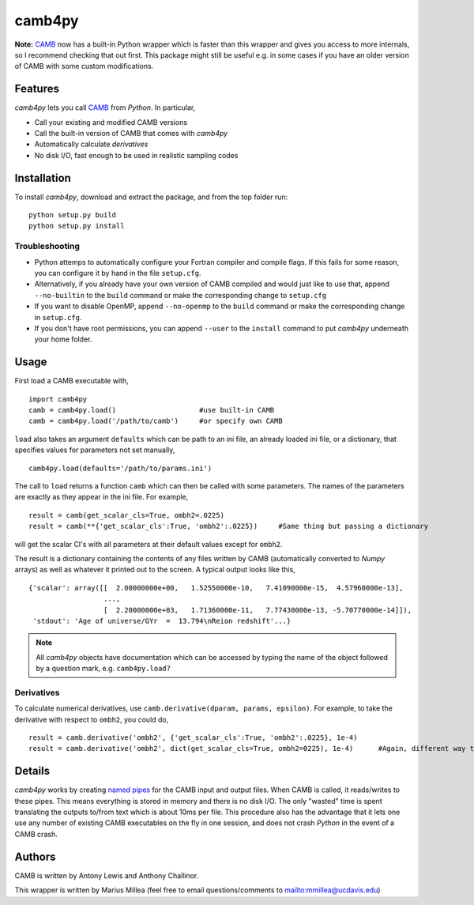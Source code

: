 =======
camb4py
=======

**Note:** `CAMB <https://github.com/cmbant/CAMB>`_ now has a built-in Python wrapper which is faster than this wrapper and gives you access to more internals, so I recommend checking that out first. This package might still be useful e.g. in some cases if you have an older version of CAMB with some custom modifications. 

Features
========

`camb4py` lets you call `CAMB <http://www.camb.info>`_ from `Python`. In particular, 

* Call your existing and modified CAMB versions
* Call the built-in version of CAMB that comes with `camb4py`
* Automatically calculate *derivatives*
* No disk I/O, fast enough to be used in realistic sampling codes


Installation
============

To install `camb4py`, download and extract the package, and from the top folder run::

    python setup.py build
    python setup.py install

Troubleshooting
---------------

* Python attemps to automatically configure your Fortran compiler and compile flags. 
  If this fails for some reason, you can configure it by hand in the file ``setup.cfg``. 

* Alternatively, if you already have your own version of CAMB compiled and 
  would just like to use that, append ``--no-builtin`` to the ``build`` command 
  or make the corresponding change to ``setup.cfg``
           
* If you want to disable OpenMP, append ``--no-openmp`` to the ``build`` command
  or make the corresponding change in ``setup.cfg``.

* If you don't have root permissions, you can append ``--user`` to the ``install``
  command to put `camb4py` underneath your home folder.
           
Usage
=====

First load a CAMB executable with, ::

    import camb4py
    camb = camb4py.load()                    #use built-in CAMB
    camb = camb4py.load('/path/to/camb')     #or specify own CAMB
    
``load`` also takes an argument ``defaults`` which can be path to an ini file,
an already loaded ini file, or a dictionary, that specifies values for parameters not
set manually, ::

     camb4py.load(defaults='/path/to/params.ini') 
     
The call to ``load`` returns a function ``camb`` which can then be called with some parameters.
The names of the parameters are exactly as they appear in the ini file. For example, ::

    result = camb(get_scalar_cls=True, ombh2=.0225)
    result = camb(**{'get_scalar_cls':True, 'ombh2':.0225})     #Same thing but passing a dictionary

will get the scalar Cl's with all parameters at their default values except for ``ombh2``. 


The result is a dictionary containing the contents of any files written by CAMB 
(automatically converted to `Numpy` arrays) as well as whatever it printed out to the screen. 
A typical output looks like this, ::

    {'scalar': array([[  2.00000000e+00,   1.52550000e-10,   7.41090000e-15,  4.57960000e-13],
                      ..., 
                      [  2.20000000e+03,   1.71360000e-11,   7.77430000e-13, -5.70770000e-14]]),
     'stdout': 'Age of universe/GYr  =  13.794\nReion redshift'...}  

.. note :: All `camb4py` objects have documentation which can be accessed by typing
           the name of the object followed by a question mark, e.g. ``camb4py.load?`` 

Derivatives
-----------

To calculate numerical derivatives, use ``camb.derivative(dparam, params, epsilon)``. 
For example, to take the derivative with respect to ``ombh2``, you could do, ::

    result = camb.derivative('ombh2', {'get_scalar_cls':True, 'ombh2':.0225}, 1e-4)
    result = camb.derivative('ombh2', dict(get_scalar_cls=True, ombh2=0225), 1e-4)      #Again, different way to input parameters
    


Details
=======

`camb4py` works by creating `named pipes <http://en.wikipedia.org/wiki/Named_pipe>`_ 
for the CAMB input and output files. When CAMB is called, it reads/writes to these pipes.
This means everything is stored in memory and there is no disk I/O. The only "wasted" time 
is spent translating the outputs to/from text which is about 10ms per file. 
This procedure also has the advantage that it lets one use any number of
existing CAMB executables on the fly in one session, and does not crash `Python` in the event of a CAMB crash.

Authors
=======

CAMB is written by Antony Lewis and Anthony Challinor.

This wrapper is written by Marius Millea (feel free to email questions/comments to `<mmillea@ucdavis.edu>`_)
